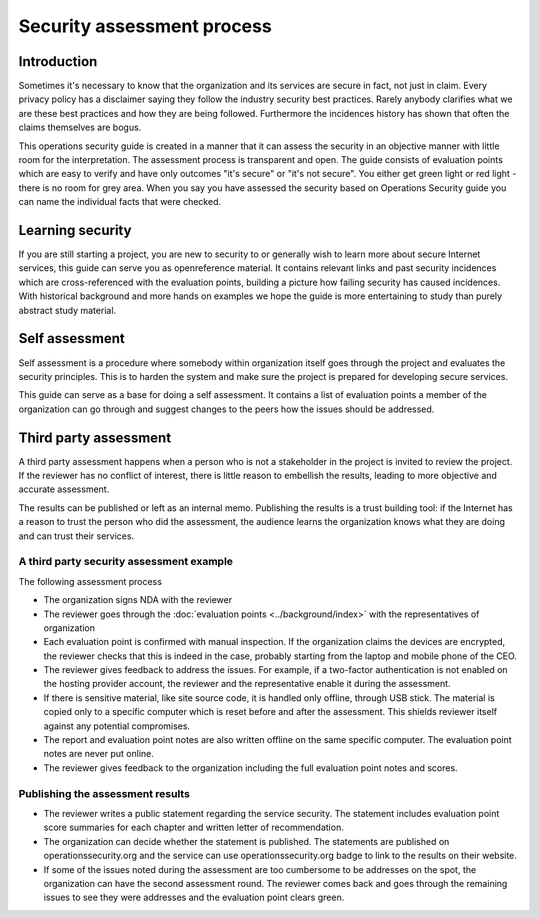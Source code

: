 ===========================
Security assessment process
===========================

Introduction
============

Sometimes it's necessary to know that the organization and its services are secure in fact, not just in claim. Every privacy policy has a disclaimer saying they follow the industry security best practices. Rarely anybody clarifies what we are these best practices and how they are being followed. Furthermore the incidences history has shown that often the claims themselves are bogus.

This operations security guide is created in a manner that it can assess the security in an objective manner with little room for the interpretation. The assessment process is transparent and open. The guide consists of evaluation points which are easy to verify and have only outcomes "it's secure" or "it's not secure". You either get green light or red light - there is no room for grey area. When you say you have assessed the security based on Operations Security guide you can name the individual facts that were checked.

Learning security
=================

If you are still starting a project, you are new to security to or generally wish to learn more about secure Internet services, this guide can serve you as openreference material. It contains relevant links and past security incidences which are cross-referenced with the evaluation points, building a picture how failing security has caused incidences. With historical background and more hands on examples we hope the guide is more entertaining to study than purely abstract study material.

Self assessment
===============

Self assessment is a procedure where somebody within organization itself goes through the project and evaluates the security principles. This is to harden the system and make sure the project is prepared for developing secure services.

This guide can serve as a base for doing a self assessment. It contains a list of evaluation points a member of the organization can go through and suggest changes to the peers how the issues should be addressed.

Third party assessment
======================

A third party assessment happens when a person who is not a stakeholder in the project is invited to review the project. If the reviewer has no conflict of interest, there is little reason to embellish the results, leading to more objective and accurate assessment.

The results can be published or left as an internal memo. Publishing the results is a trust building tool: if the Internet has a reason to trust the person who did the assessment, the audience learns the organization knows what they are doing and can trust their services.

A third party security assessment example
-----------------------------------------

The following assessment process

* The organization signs NDA with the reviewer

* The reviewer goes through the :doc:`evaluation points <../background/index>` with the representatives of organization

* Each evaluation point is confirmed with manual inspection. If the organization claims the devices are encrypted, the reviewer checks that this is indeed in the case, probably starting from the laptop and mobile phone of the CEO.

* The reviewer gives feedback to address the issues. For example, if a two-factor authentication is not enabled on the hosting provider account, the reviewer and the representative enable it during the assessment.

* If there is sensitive material, like site source code, it is handled only offline, through USB stick. The material is copied only to a specific computer which is reset before and after the assessment. This shields reviewer itself against any potential compromises.

* The report and evaluation point notes are also written offline on the same specific computer. The evaluation point notes are never put online.

* The reviewer gives feedback to the organization including the full evaluation point notes and scores.

Publishing the assessment results
---------------------------------

* The reviewer writes a public statement regarding the service security. The statement includes evaluation point score summaries for each chapter and written letter of recommendation.

* The organization can decide whether the statement is published. The statements are published on operationssecurity.org and the service can use operationssecurity.org badge to link to the results on their website.

* If some of the issues noted during the assessment are too cumbersome to be addresses on the spot, the organization can have the second assessment round. The reviewer comes back and goes through the remaining issues to see they were addresses and the evaluation point clears green.